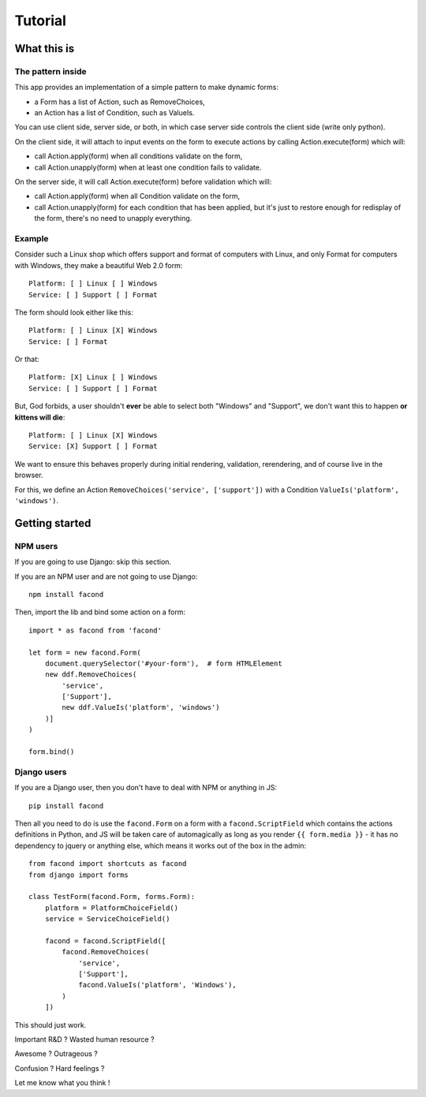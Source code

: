 Tutorial
~~~~~~~~

What this is
============

The pattern inside
------------------

This app provides an implementation of a simple pattern to make dynamic forms:

- a Form has a list of Action, such as RemoveChoices,
- an Action has a list of Condition, such as ValueIs.

You can use client side, server side, or both, in which case server side
controls the client side (write only python).

On the client side, it will attach to input events on the form to execute
actions by calling Action.execute(form) which will:

- call Action.apply(form) when all conditions validate on the form,
- call Action.unapply(form) when at least one condition fails to validate.

On the server side, it will call Action.execute(form) before validation which
will:

- call Action.apply(form) when all Condition validate on the form,
- call Action.unapply(form) for each condition that has been applied, but it's
  just to restore enough for redisplay of the form, there's no need to unapply
  everything.

Example
-------

Consider such a Linux shop which offers support and format of computers with
Linux, and only Format for computers with Windows, they make a beautiful Web
2.0 form::

    Platform: [ ] Linux [ ] Windows
    Service: [ ] Support [ ] Format

The form should look either like this::

    Platform: [ ] Linux [X] Windows
    Service: [ ] Format

Or that::

    Platform: [X] Linux [ ] Windows
    Service: [ ] Support [ ] Format

But, God forbids, a user shouldn't **ever** be able to select both "Windows"
and "Support", we don't want this to happen **or kittens will die**::

    Platform: [ ] Linux [X] Windows
    Service: [X] Support [ ] Format

We want to ensure this behaves properly during initial rendering,
validation, rerendering, and of course live in the browser.

For this, we define an Action ``RemoveChoices('service', ['support'])`` with a
Condition ``ValueIs('platform', 'windows')``.

Getting started
===============

NPM users
---------

If you are going to use Django: skip this section.

If you are an NPM user and are not going to use Django::

    npm install facond

Then, import the lib and bind some action on a form::

    import * as facond from 'facond'

    let form = new facond.Form(
        document.querySelector('#your-form'),  # form HTMLElement
        new ddf.RemoveChoices(
            'service',
            ['Support'],
            new ddf.ValueIs('platform', 'windows')
        )]
    )

    form.bind()

Django users
------------

If you are a Django user, then you don't have to deal with NPM or anything in
JS::

    pip install facond

Then all you need to do is use the ``facond.Form`` on a form with a
``facond.ScriptField`` which contains the actions definitions in Python, and JS
will be taken care of automagically as long as you render ``{{ form.media }}``
- it has no dependency to jquery or anything else, which means it works out of
the box in the admin::

    from facond import shortcuts as facond
    from django import forms

    class TestForm(facond.Form, forms.Form):
        platform = PlatformChoiceField()
        service = ServiceChoiceField()

        facond = facond.ScriptField([
            facond.RemoveChoices(
                'service',
                ['Support'],
                facond.ValueIs('platform', 'Windows'),
            )
        ])

This should just work.

Important R&D ? Wasted human resource ?

Awesome ? Outrageous ?

Confusion ? Hard feelings ?

Let me know what you think !
